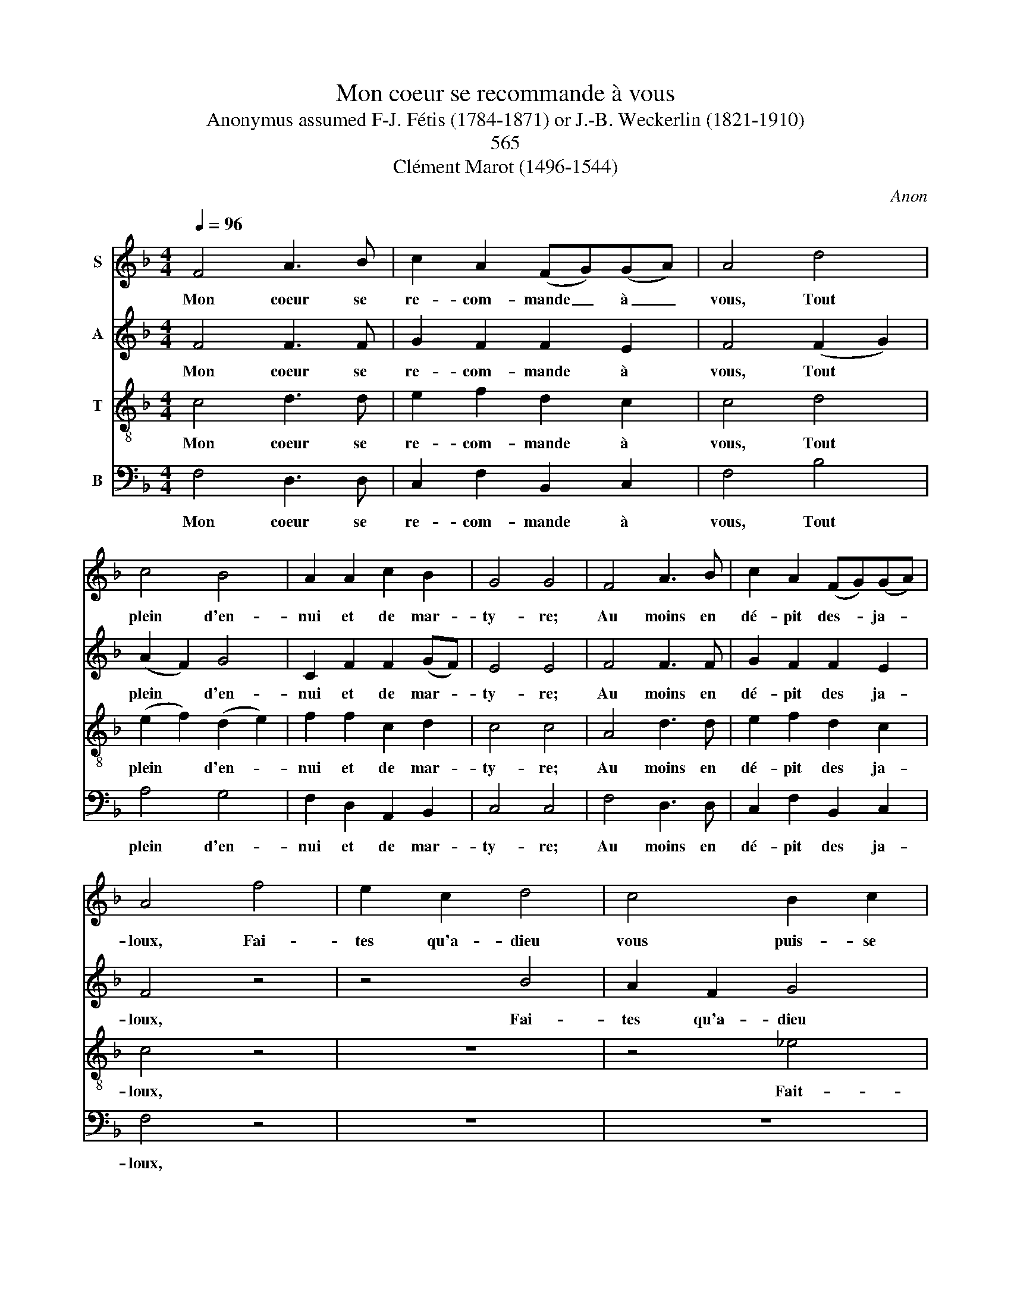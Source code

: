 X:1
T:Mon coeur se recommande à vous
T:Anonymus assumed F-J. Fétis (1784-1871) or J.-B. Weckerlin (1821-1910) 
T: 
T:565
T: Clément Marot (1496-1544)
C:Anon
Z:
Z:Clément Marot (1496-1544)
%%score 1 2 3 4
L:1/8
Q:1/4=96
M:4/4
K:F
V:1 treble nm="S"
V:2 treble nm="A"
V:3 treble-8 nm="T"
V:4 bass nm="B"
V:1
 F4 A3 B | c2 A2 (FG)(GA) | A4 d4 | c4 B4 | A2 A2 c2 B2 | G4 G4 | F4 A3 B | c2 A2 (FG)(GA) | %8
w: Mon coeur se|re- com- mande _ à _|vous, Tout|plein d'en-|nui et de mar-|ty- re;|Au moins en|dé- pit des- * ja- *|
 A4 f4 | e2 c2 d4 | c4 B2 c2 | (d4 G2 A2 | B4 c2 d2 | c2 A2 G4) | F4 z4!fine! | A4 A2 B2 | %16
w: loux, Fai-|tes qu'a- dieu|vous puis- se|di- * *|||re.|Ma bou- che|
 c2 d2 c2 A2 | (G2 F4 E2 | F4) F2 c2 | A2 B2 G2 A2 | F2 G2 E4 | G2 A2 B2 d2 | ^c2 AA B2 A2 | %23
w: qui sa- vait sou-|ri- * *|* re, Et|con- ter pro- pos|gra- ci- eux,|ne fait main- te-|nant que mau- di- re|
 G2 c2 A2 A2 | F2 FG A4!D.C.! |] %25
w: ceux qui m'ont ban-|ni de vos yeux!|
V:2
 F4 F3 F | G2 F2 F2 E2 | F4 (F2 G2) | (A2 F2) G4 | C2 F2 F2 (GF) | E4 E4 | F4 F3 F | G2 F2 F2 E2 | %8
w: Mon coeur se|re- com- mande à|vous, Tout *|plein * d'en-|nui et de mar- *|ty- re;|Au moins en|dé- pit des ja-|
 F4 z4 | z4 B4 | A2 F2 G4 | (F2 D2) _E4 | (D2 G2) (F4 | E2 F4 E2 | F4) z4 | F4 F2 F2 | %16
w: loux,|Fai-|tes qu'a- dieu|vous * puis-|se * di-||re.|Ma bou- che|
 E2 F2 E2 F2 | (C4 D2 C2- | C4 C2) E2 | F2 G2 E2 F2 | D2 E2 ^C4 | E2 F2 F2 G2 | E2 EE F2 F2 | %23
w: qui sa- vait sou-|ri- * *|* re, Et|con- ter pro- pos|grâ- ci- eux,|ne fait main- te-|nant que mau- di- re|
 G2 G2 F2 F2 | F2 FE E4 |] %25
w: ceux qui m'ont ban-|ni de vos yeux!|
V:3
 c4 d3 d | e2 f2 d2 c2 | c4 d4 | (e2 f2) (d2 e2) | f2 f2 c2 d2 | c4 c4 | A4 d3 d | e2 f2 d2 c2 | %8
w: Mon coeur se|re- com- mande à|vous, Tout|plein * d'en- *|nui et de mar-|ty- re;|Au moins en|dé- pit des ja-|
 c4 z4 | z8 | z4 _e4 | d2 B2 c4 | d4 c2 B2 | (G2 A2) c4 | A4 z4 | d4 d2 d2 | c2 B2 G2 F2 | %17
w: loux,||Fait-|tes qu'a- dieu|vous puis- se|di- * *|re.|Ma bou- che|qui sa- vait sou-|
 (G2 A2) B2 G2 | A4 A2 c2 | d2 d2 c2 c2 | B2 B2 A4 | c2 c2 d2 B2 | A2 AA d2 d2 | c2 c2 c2 d2 | %24
w: ri- * * *|* re, Et|con- ter pro- pos|grâ- ci- eux,|ne fait main- te-|nant que mau- di- re|ceux qui m'ont ban-|
 d2 de ^c4 |] %25
w: ni de vos yeux!|
V:4
 F,4 D,3 D, | C,2 F,2 B,,2 C,2 | F,4 B,4 | A,4 G,4 | F,2 D,2 A,,2 B,,2 | C,4 C,4 | F,4 D,3 D, | %7
w: Mon coeur se|re- com- mande à|vous, Tout|plein d'en-|nui et de mar-|ty- re;|Au moins en|
 C,2 F,2 B,,2 C,2 | F,4 z4 | z8 | z8 | z4 C,4 | B,,2 G,,2 A,,2 B,,2 | C,2 F,2 C,4 | F,4 z4 | z8 | %16
w: dé- pit des ja-|loux,|||Fai-|tes qu'a- dieu vous|puis- se di-|re.||
 z2 B,,2 C,2 D,2 | E,2 F,2 B,,2 C,2 | F,4 F,2 A,2 | D,2 G,2 C,2 F,2 | B,,2 G,,2 A,,4 | %21
w: Ma bou- che|qui sa- vai sou-|ri- re, Et|con- ter pro- pos|grâ- ci- eux,|
 C,2 F,2 B,,2 G,,2 | A,,2 ^C,C, D,2 D,2 | E,2 E,2 F,2 D,2 | B,,2 B,B, A,4 |] %25
w: ne fait main- te-|nant que mau- di- re|ceux qui m'ont ban-|ni de vos yeux!|


